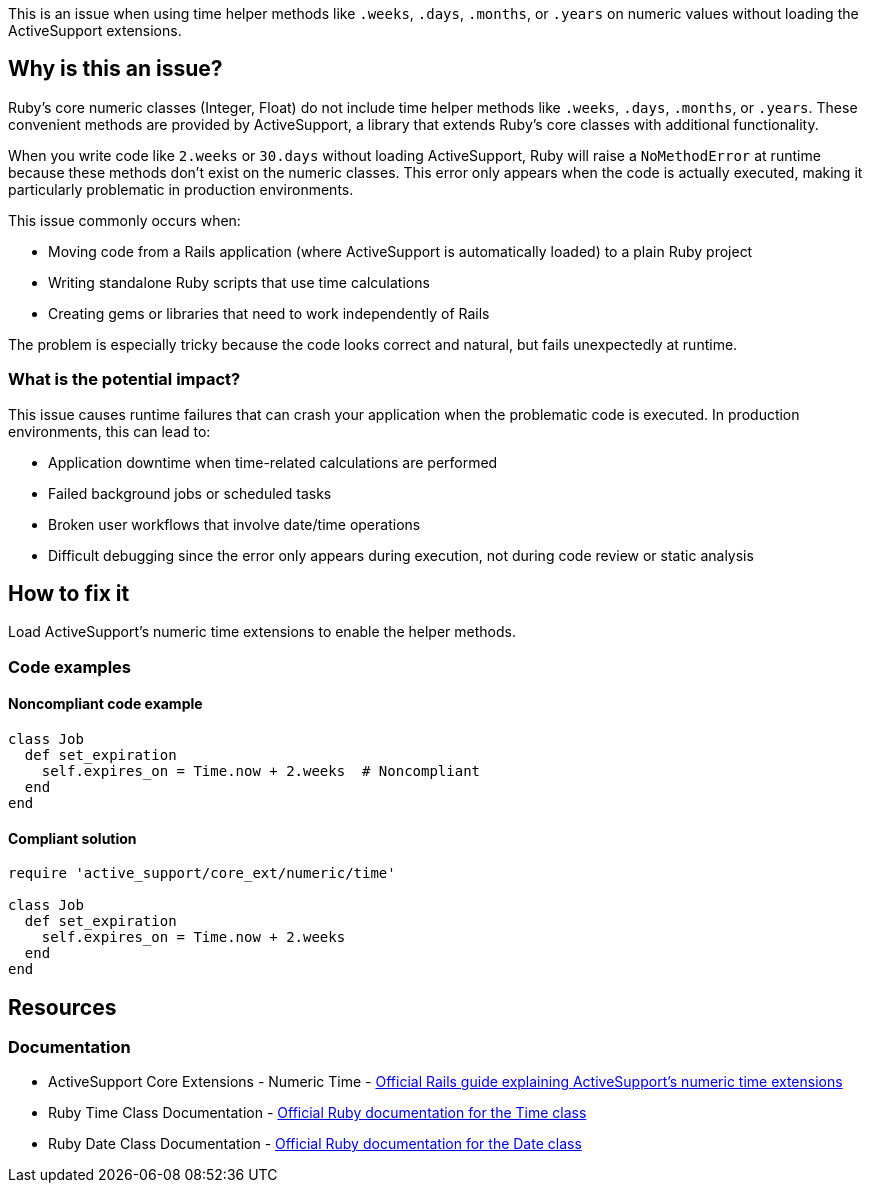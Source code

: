 This is an issue when using time helper methods like `.weeks`, `.days`, `.months`, or `.years` on numeric values without loading the ActiveSupport extensions.

== Why is this an issue?

Ruby's core numeric classes (Integer, Float) do not include time helper methods like `.weeks`, `.days`, `.months`, or `.years`. These convenient methods are provided by ActiveSupport, a library that extends Ruby's core classes with additional functionality.

When you write code like `2.weeks` or `30.days` without loading ActiveSupport, Ruby will raise a `NoMethodError` at runtime because these methods don't exist on the numeric classes. This error only appears when the code is actually executed, making it particularly problematic in production environments.

This issue commonly occurs when:

* Moving code from a Rails application (where ActiveSupport is automatically loaded) to a plain Ruby project
* Writing standalone Ruby scripts that use time calculations
* Creating gems or libraries that need to work independently of Rails

The problem is especially tricky because the code looks correct and natural, but fails unexpectedly at runtime.

=== What is the potential impact?

This issue causes runtime failures that can crash your application when the problematic code is executed. In production environments, this can lead to:

* Application downtime when time-related calculations are performed
* Failed background jobs or scheduled tasks
* Broken user workflows that involve date/time operations
* Difficult debugging since the error only appears during execution, not during code review or static analysis

== How to fix it

Load ActiveSupport's numeric time extensions to enable the helper methods.

=== Code examples

==== Noncompliant code example

[source,ruby,diff-id=1,diff-type=noncompliant]
----
class Job
  def set_expiration
    self.expires_on = Time.now + 2.weeks  # Noncompliant
  end
end
----

==== Compliant solution

[source,ruby,diff-id=1,diff-type=compliant]
----
require 'active_support/core_ext/numeric/time'

class Job
  def set_expiration
    self.expires_on = Time.now + 2.weeks
  end
end
----

== Resources

=== Documentation

 * ActiveSupport Core Extensions - Numeric Time - https://guides.rubyonrails.org/active_support_core_extensions.html#extensions-to-numeric[Official Rails guide explaining ActiveSupport's numeric time extensions]

 * Ruby Time Class Documentation - https://ruby-doc.org/core/Time.html[Official Ruby documentation for the Time class]

 * Ruby Date Class Documentation - https://ruby-doc.org/stdlib/libdoc/date/rdoc/Date.html[Official Ruby documentation for the Date class]
